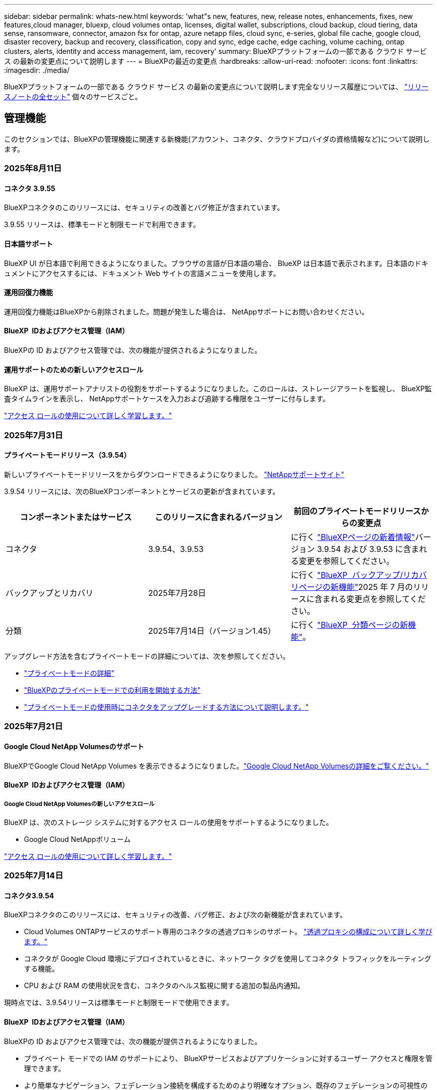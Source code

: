 ---
sidebar: sidebar 
permalink: whats-new.html 
keywords: 'what"s new, features, new, release notes, enhancements, fixes, new features,cloud manager, bluexp, cloud volumes ontap, licenses, digital wallet, subscriptions, cloud backup, cloud tiering, data sense, ransomware, connector, amazon fsx for ontap, azure netapp files, cloud sync, e-series, global file cache, google cloud, disaster recovery, backup and recovery, classification, copy and sync, edge cache, edge caching, volume caching, ontap clusters, alerts, identity and access management, iam, recovery' 
summary: BlueXPプラットフォームの一部である クラウド サービス の最新の変更点について説明します 
---
= BlueXPの最近の変更点
:hardbreaks:
:allow-uri-read: 
:nofooter: 
:icons: font
:linkattrs: 
:imagesdir: ./media/


[role="lead"]
BlueXPプラットフォームの一部である クラウド サービス の最新の変更点について説明します完全なリリース履歴については、 link:release-notes-index.html["リリースノートの全セット"] 個々のサービスごと。



== 管理機能

このセクションでは、BlueXPの管理機能に関連する新機能(アカウント、コネクタ、クラウドプロバイダの資格情報など)について説明します。



=== 2025年8月11日



==== コネクタ 3.9.55

BlueXPコネクタのこのリリースには、セキュリティの改善とバグ修正が含まれています。

3.9.55 リリースは、標準モードと制限モードで利用できます。



==== 日本語サポート

BlueXP UI が日本語で利用できるようになりました。ブラウザの言語が日本語の場合、 BlueXP は日本語で表示されます。日本語のドキュメントにアクセスするには、ドキュメント Web サイトの言語メニューを使用します。



==== 運用回復力機能

運用回復力機能はBlueXPから削除されました。問題が発生した場合は、 NetAppサポートにお問い合わせください。



==== BlueXP  IDおよびアクセス管理（IAM）

BlueXPの ID およびアクセス管理では、次の機能が提供されるようになりました。



==== 運用サポートのための新しいアクセスロール

BlueXP は、運用サポートアナリストの役割をサポートするようになりました。このロールは、ストレージアラートを監視し、 BlueXP監査タイムラインを表示し、 NetAppサポートケースを入力および追跡する権限をユーザーに付与します。

link:https://docs.netapp.com/us-en/bluexp-setup-admin/reference-iam-predefined-roles.html["アクセス ロールの使用について詳しく学習します。"]



=== 2025年7月31日



==== プライベートモードリリース（3.9.54）

新しいプライベートモードリリースをからダウンロードできるようになりました。 https://mysupport.netapp.com/site/downloads["NetAppサポートサイト"^]

3.9.54 リリースには、次のBlueXPコンポーネントとサービスの更新が含まれています。

[cols="3*"]
|===
| コンポーネントまたはサービス | このリリースに含まれるバージョン | 前回のプライベートモードリリースからの変更点 


| コネクタ | 3.9.54、3.9.53 | に行く https://docs.netapp.com/us-en/bluexp-setup-admin/whats-new.html#connector-3-9-50["BlueXPページの新着情報"^]バージョン 3.9.54 および 3.9.53 に含まれる変更を参照してください。 


| バックアップとリカバリ | 2025年7月28日 | に行く https://docs.netapp.com/us-en/bluexp-backup-recovery/whats-new.html["BlueXP  バックアップ/リカバリページの新機能"^]2025 年 7 月のリリースに含まれる変更点を参照してください。 


| 分類 | 2025年7月14日（バージョン1.45） | に行く https://docs.netapp.com/us-en/bluexp-classification/whats-new.html["BlueXP  分類ページの新機能"^]。 
|===
アップグレード方法を含むプライベートモードの詳細については、次を参照してください。

* https://docs.netapp.com/us-en/bluexp-setup-admin/concept-modes.html["プライベートモードの詳細"]
* https://docs.netapp.com/us-en/bluexp-setup-admin/task-quick-start-private-mode.html["BlueXPのプライベートモードでの利用を開始する方法"]
* https://docs.netapp.com/us-en/bluexp-setup-admin/task-upgrade-connector.html["プライベートモードの使用時にコネクタをアップグレードする方法について説明します。"]




=== 2025年7月21日



==== Google Cloud NetApp Volumesのサポート

BlueXPでGoogle Cloud NetApp Volumes を表示できるようになりました。link:https://docs.netapp.com/us-en//bluexp-google-cloud-netapp-volumes/index.html["Google Cloud NetApp Volumesの詳細をご覧ください。"]



==== BlueXP  IDおよびアクセス管理（IAM）



===== Google Cloud NetApp Volumesの新しいアクセスロール

BlueXP は、次のストレージ システムに対するアクセス ロールの使用をサポートするようになりました。

* Google Cloud NetAppボリューム


link:https://docs.netapp.com/us-en/bluexp-setup-admin/reference-iam-predefined-roles.html["アクセス ロールの使用について詳しく学習します。"]



=== 2025年7月14日



==== コネクタ3.9.54

BlueXPコネクタのこのリリースには、セキュリティの改善、バグ修正、および次の新機能が含まれています。

* Cloud Volumes ONTAPサービスのサポート専用のコネクタの透過プロキシのサポート。 link:https://docs.netapp.com/us-en/bluexp-setup-admin/task-configuring-proxy.html["透過プロキシの構成について詳しく学びます。"]
* コネクタが Google Cloud 環境にデプロイされているときに、ネットワーク タグを使用してコネクタ トラフィックをルーティングする機能。
* CPU および RAM の使用状況を含む、コネクタのヘルス監視に関する追加の製品内通知。


現時点では、3.9.54リリースは標準モードと制限モードで使用できます。



==== BlueXP  IDおよびアクセス管理（IAM）

BlueXPの ID およびアクセス管理では、次の機能が提供されるようになりました。

* プライベート モードでの IAM のサポートにより、 BlueXPサービスおよびアプリケーションに対するユーザー アクセスと権限を管理できます。
* より簡単なナビゲーション、フェデレーション接続を構成するためのより明確なオプション、既存のフェデレーションの可視性の向上など、ID フェデレーションの管理が合理化されます。
* BlueXP backup and recovery、 BlueXP disaster recovery、およびフェデレーション管理のアクセス ロール。




===== プライベートモードでのIAMのサポート

BlueXPはプライベートモードでIAMをサポートするようになりました。これにより、 BlueXPのサービスとアプリケーションに対するユーザーアクセスと権限を管理できるようになります。この機能強化により、プライベートモードのお客様はロールベースアクセス制御（RBAC）を活用して、セキュリティとコンプライアンスを強化できます。

link:https://docs.netapp.com/us-en/bluexp-setup-admin/whats-new.html#iam["BlueXPの IAM について詳しく学びます。"]



===== アイデンティティ連携の効率的な管理

BlueXPは、ID連携を管理するためのより直感的なインターフェースを提供します。これにより、ナビゲーションが簡素化され、連携接続の設定オプションが明確になり、既存の連携の可視性が向上します。

ID連携によるシングルサインオン（SSO）を有効にすると、ユーザーは企業の認証情報でBlueXPにログインできるようになります。これにより、セキュリティが向上し、パスワードの使用が削減され、オンボーディングが簡素化されます。

新しい管理機能にアクセスするには、既存のフェデレーション接続を新しいインターフェースにインポートするよう求められます。これにより、フェデレーション接続を再作成することなく、最新の機能強化を活用できます。 link:https://docs.netapp.com/us-en/bluexp-setup-admin/task-federation-import.html["既存のフェデレーション接続をBlueXPにインポートする方法の詳細をご覧ください。"]

改善されたフェデレーション管理により、次のことが可能になります。

* フェデレーション接続に複数の検証済みドメインを追加すると、同じ ID プロバイダー (IdP) で複数のドメインを使用できるようになります。
* 必要に応じてフェデレーション接続を無効化または削除し、ユーザー アクセスとセキュリティを制御できます。
* IAM ロールを使用してフェデレーション管理へのアクセスを制御します。


link:https://docs.netapp.com/us-en/bluexp-setup-admin/concept-federation.html["BlueXPの ID フェデレーションの詳細をご覧ください。"]



===== BlueXP backup and recovery、 BlueXP disaster recovery、フェデレーション管理の新しいアクセス ロール

BlueXPでは、次の機能とデータ サービスに対する IAM ロールの使用がサポートされるようになりました。

* BlueXPのバックアップとリカバリ
* BlueXPディザスタリカバリ
* フェデレーション


link:https://docs.netapp.com/us-en/bluexp-setup-admin/reference-iam-predefined-roles.html["アクセス ロールの使用について詳しく学習します。"]



== アラート



=== 2024年10月7日



==== BlueXP  アラートリストページ

容量が少ないかパフォーマンスが低いONTAPクラスタをすばやく特定し、可用性の範囲を測定して、セキュリティリスクを特定できます。容量、パフォーマンス、保護、可用性、セキュリティ、構成に関連するアラートを表示できます。



==== アラートの詳細

アラートの詳細にドリルダウンして、推奨事項を確認できます。



==== ONTAP System Managerにリンクされたクラスタの詳細の表示

BlueXP  アラートを使用すると、ONTAPストレージ環境に関連付けられているアラートを表示し、ONTAP System Managerにリンクされている詳細にドリルダウンできます。

https://docs.netapp.com/us-en/bluexp-alerts/concept-alerts.html["BlueXP  アラートの詳細"]です。



== ONTAP 対応の Amazon FSX



=== 2025年8月3日



==== レプリケーション関係タブの機能強化

レプリケーション関係テーブルにいくつかの新しい列が追加され、*レプリケーション関係*タブでレプリケーション関係に関する詳細情報が表示されるようになりました。テーブルには次の列が含まれるようになりました。

* SnapMirrorポリシー
* ソースファイルシステム
* ターゲットファイルシステム
* 関係の状態
* 最終転送時間




=== 2025年7月14日



==== 2つのFSx for ONTAPファイルシステム間でのデータ複製のサポート

BlueXPコンソールのキャンバスから、2 つの FSx for ONTAPファイル システム間でのデータ レプリケーションが利用できるようになりました。

link:https://docs.netapp.com/us-en/bluexp-fsx-ontap/use/task-manage-working-environment.html#replicate-data["データのレプリケート"]



=== 2025年6月29日



==== 資格情報の更新

FSx for ONTAP ファイルシステムの認証情報と権限を設定すると、BlueXP の認証情報ページにリダイレクトされます。このページから、FSx for ONTAP の認証情報の名前を変更したり、削除したりできます。

link:https://docs.netapp.com/us-en/bluexp-fsx-ontap/requirements/task-setting-up-permissions-fsx.html["FSx for ONTAP ファイルシステムの権限を設定する"]



== Amazon S3ストレージ



=== 2023年3月5日



==== BlueXPから新しいバケットを追加できるようになりました

BlueXP CanvasでAmazon S3バケットを表示できるようになりました。BlueXP  から直接、新しいバケットを追加したり、既存のバケットのプロパティを変更したりできるようになりました。 https://docs.netapp.com/us-en/bluexp-s3-storage/task-add-s3-bucket.html["新しいAmazon S3バケットを追加する方法をご覧ください"]です。



== Azure BLOBストレージ



=== 2023年6月5日



==== BlueXPから新しいストレージアカウントを追加できるようになりました

BlueXP CanvasでAzure Blob Storageを表示できるようになりました。新しいストレージアカウントを追加したり、既存のストレージアカウントのプロパティをBlueXP  から直接変更したりできるようになりました。 https://docs.netapp.com/us-en/bluexp-blob-storage/task-add-blob-storage.html["新しいAzure BLOBストレージアカウントを追加する方法をご覧ください"]です。



== Azure NetApp Files の特長



=== 2025年1月13日



==== BlueXP  でのネットワーク機能のサポート

BlueXP  からAzure NetApp Filesでボリュームを設定する際に、ネットワーク機能を指定できるようになりました。これは、ネイティブのAzure NetApp Filesで利用可能な機能と連動しています。



=== 2024年6月12日



==== 新しい権限が必要です

BlueXPからAzure NetApp Filesボリュームを管理するには、次の権限が必要です。

Microsoft.Network/virtualNetworks/subnets/read

この権限は、仮想ネットワークサブネットを読み取るために必要です。

現在BlueXPからAzure NetApp Filesを管理している場合は、以前に作成したMicrosoft Entraアプリケーションに関連付けられているカスタムロールにこの権限を追加する必要があります。

https://docs.netapp.com/us-en/bluexp-azure-netapp-files/task-set-up-azure-ad.html["Microsoft Entraアプリケーションをセットアップし、カスタムロール権限を表示する方法について説明します。"]です。



=== 2024年4月22日



==== ボリュームテンプレートのサポートの廃止

テンプレートからボリュームを作成することはできなくなりました。この操作はBlueXP修正サービスに関連付けられていましたが、このサービスは廃止されました。



== バックアップとリカバリ



=== 2025年8月12日

このBlueXP  バックアップ/リカバリリリースには、次の更新が含まれています。



==== Microsoft SQL Server ワークロードが一般提供 (GA) でサポートされるようになりました

Microsoft SQL Server ワークロード サポートがBlueXP backup and recoveryで一般提供 (GA) されました。ONTAP、 Cloud Volumes ONTAP、 Amazon FSx for NetApp ONTAPストレージ上で MSSQL 環境を使用している組織は、この新しいバックアップおよびリカバリ サービスを利用してデータを保護できるようになりました。

このリリースには、以前のプレビュー バージョンからの Microsoft SQL Server ワークロード サポートに対する次の機能強化が含まれています。

* * SnapMirrorアクティブ シンク*: このバージョンでは、 SnapMirrorアクティブ シンク ( SnapMirror Business Continuity [SM-BC] とも呼ばれる) がサポートされるようになりました。これにより、サイト全体に障害が発生した場合でもビジネス サービスの運用が継続され、セカンダリ コピーを使用してアプリケーションが透過的にフェイルオーバーできるようになります。BlueXP backup and recoveryでは、 SnapMirrorアクティブ同期および Metrocluster 構成での Microsoft SQL Server データベースの保護がサポートされるようになりました。情報は、保護の詳細ページの *ストレージと関係のステータス* セクションに表示されます。関係情報は、ポリシー ページの更新された *セカンダリ設定* セクションに表示されます。
+
参照 https://docs.netapp.com/us-en/bluexp-backup-recovery/br-use-policies-create.html["ポリシーを使用してワークロードを保護する"]。

+
image:../media/screen-br-sql-protection-details.png["Microsoft SQL Server ワークロードの保護の詳細ページ"]

* *マルチバケットのサポート*: 異なるクラウド プロバイダーにまたがる作業環境ごとに最大 6 つのバケットを使用して、作業環境内のボリュームを保護できるようになりました。
* *SQL Server ワークロードのライセンスと無料試用版の更新*: 既存のBlueXPバックアップおよびリカバリ ライセンス モデルを使用して、SQL Server ワークロードを保護できるようになりました。SQL Server ワークロードには個別のライセンス要件はありません。
+
詳細については、 https://docs.netapp.com/us-en/bluexp-backup-recovery/br-start-licensing.html["BlueXP backup and recoveryのライセンスを設定する"] 。

* *カスタム スナップショット名*: Microsoft SQL Server ワークロードのバックアップを管理するポリシーで、独自のスナップショット名を使用できるようになりました。ポリシー ページの *詳細設定* セクションにこの情報を入力します。
+
image:../media/screen-br-sql-policy-create-advanced-snapmirror.png["BlueXP backup and recoveryポリシーのSnapMirrorおよびスナップショット形式の設定のスクリーンショット"]

+
参照 https://docs.netapp.com/us-en/bluexp-backup-recovery/br-use-policies-create.html["ポリシーを使用してワークロードを保護する"]。

* *セカンダリ ボリュームのプレフィックスとサフィックス*: ポリシー ページの *詳細設定* セクションで、カスタムのプレフィックスとサフィックスを入力できます。
* *アイデンティティとアクセス管理 (IAM)*: ユーザーの機能へのアクセスを制御できるようになりました。
+
参照 https://docs.netapp.com/us-en/bluexp-backup-recovery/br-start-login.html["BlueXP backup and recoveryにログイン"]そして https://docs.netapp.com/us-en/bluexp-backup-recovery/reference-roles.html["BlueXP backup and recovery機能へのアクセス"]。

* *オブジェクト ストレージから代替ホストへの復元*: プライマリ ストレージがダウンしている場合でも、オブジェクト ストレージから代替ホストに復元できるようになりました。
* *ログ バックアップ データ*: データベース保護の詳細ページにログ バックアップが表示されるようになりました。バックアップが完全バックアップかログ バックアップかを示す「バックアップ タイプ」列が表示されます。
* *強化されたダッシュボード*: ダッシュボードにストレージとクローンの節約が表示されるようになりました。
+
image:../media/screen-br-dashboard3.png["BlueXP backup and recoveryダッシュボード"]





==== ONTAPボリュームワークロードの強化

* * ONTAPボリュームの複数フォルダの復元*: これまでは、参照と復元機能から一度に 1 つのフォルダまたは複数のファイルを復元できました。BlueXP backup and recoveryでは、参照と復元機能を使用して一度に複数のフォルダーを選択できるようになりました。
* *削除されたボリュームのバックアップの表示と管理*: BlueXP backup and recoveryダッシュボードに、 ONTAPから削除されたボリュームを表示および管理するオプションが追加されました。これにより、 ONTAPに存在しなくなったボリュームのバックアップを表示および削除できるようになります。
* *バックアップの強制削除*: 極端なケースでは、 BlueXP backup and recoveryがバックアップにアクセスできないようにする必要がある場合もあります。これは、たとえば、サービスがバックアップ バケットにアクセスできなくなった場合や、バックアップが DataLock で保護されているが不要になった場合に発生する可能性があります。以前は、これらを自分で削除することはできず、 NetAppサポートに連絡する必要がありました。このリリースでは、バックアップを強制的に削除するオプションを使用できます (ボリュームおよび作業環境レベル)。



CAUTION: このオプションは慎重に使用し、極端なクリーンアップが必要な場合にのみ使用してください。BlueXP backup and recoveryは、オブジェクト ストレージでこれらのバックアップが削除されていない場合でも、これらのバックアップにアクセスできなくなります。クラウド プロバイダーにアクセスして、バックアップを手動で削除する必要があります。

参照 https://docs.netapp.com/us-en/bluexp-backup-recovery/prev-ontap-protect-overview.html["ONTAPワークロードを保護する"]。



=== 2025年7月28日

このBlueXP  バックアップ/リカバリリリースには、次の更新が含まれています。



==== Kubernetes ワークロードのサポート (プレビュー)

BlueXP backup and recoveryのこのリリースでは、Kubernetes ワークロードの検出と管理のサポートが導入されています。

* kubeconfig ファイルを共有せずに、 NetApp ONTAPを搭載した Red Hat OpenShift とオープンソースの Kubernetes クラスターを発見します。
* 統合されたコントロール プレーンを使用して、複数の Kubernetes クラスターにわたるアプリケーションを検出、管理、保護します。
* Kubernetes アプリケーションのバックアップとリカバリのためのデータ移動操作をNetApp ONTAPにオフロードします。
* ローカルおよびオブジェクト ストレージ ベースのアプリケーション バックアップを調整します。
* アプリケーション全体と個々のリソースを任意の Kubernetes クラスターにバックアップおよび復元します。
* Kubernetes 上で実行されているコンテナと仮想マシンを操作します。
* 実行フックとテンプレートを使用して、アプリケーション整合性のあるバックアップを作成します。


Kubernetesワークロードの保護の詳細については、以下を参照してください。  https://docs.netapp.com/us-en/bluexp-backup-recovery/br-use-kubernetes-protect-overview.html["Kubernetes ワークロードの保護の概要"] 。



=== 2025年7月14日

このBlueXP  バックアップ/リカバリリリースには、次の更新が含まれています。



==== 強化されたONTAPボリュームダッシュボード

2025 年 4 月には、はるかに高速で効率的な、強化されたONTAPボリューム ダッシュボードのプレビューをリリースしました。

このダッシュボードは、多数のワークロードを抱えるエンタープライズのお客様を支援するために設計されました。20,000ボリュームのお客様でも、新しいダッシュボードは10秒未満で読み込まれます。

プレビューが成功し、プレビュー版のお客様から素晴らしいフィードバックをいただいたことを受け、この度、すべてのお客様のデフォルトエクスペリエンスとして提供することになりました。驚異的な速さを誇るダッシュボードをご体験ください。

詳細については、を参照してください link:br-use-dashboard.html["ダッシュボードで保護の状態を確認する"]。



==== パブリック テクノロジー プレビューとしての Microsoft SQL Server ワークロード サポート

BlueXP backup and recoveryのこのリリースでは、 BlueXP backup and recoveryサービスでお馴染みの3-2-1保護戦略を用いてMicrosoft SQL Serverワークロードを管理できる、更新されたユーザーインターフェースが提供されます。この新バージョンでは、これらのワークロードをプライマリストレージにバックアップし、セカンダリストレージに複製し、クラウドオブジェクトストレージにバックアップすることが可能です。

プレビューにサインアップするには、こちらに記入してください https://forms.office.com/pages/responsepage.aspx?id=oBEJS5uSFUeUS8A3RRZbOojtBW63mDRDv3ZK50MaTlJUNjdENllaVTRTVFJGSDQ2MFJIREcxN0EwQi4u&route=shorturl["プレビュー登録フォーム"^] 。


NOTE: Microsoft SQL Server ワークロードの保護に関するこのドキュメントは、テクノロジープレビューとして提供されています。このプレビュー提供において、 NetApp は一般提供開始前に提供内容、内容、およびスケジュールを変更する権利を留保します。

このバージョンのBlueXP backup and recoveryには、次の更新が含まれています。

* *3-2-1 バックアップ機能*: このバージョンではSnapCenter機能が統合されており、 BlueXP backup and recoveryユーザー インターフェイスから 3-2-1 データ保護戦略を使用してSnapCenterリソースを管理および保護できます。
* * SnapCenterからのインポート*: SnapCenter のバックアップ データとポリシーをBlueXP backup and recoveryにインポートできます。
* *再設計されたユーザー インターフェイス* により、バックアップおよびリカバリ タスクをより直感的に管理できるようになります。
* *バックアップ ターゲット*: Amazon Web Services (AWS)、Microsoft Azure Blob Storage、 StorageGRID、 ONTAP S3 環境にバケットを追加して、Microsoft SQL Server ワークロードのバックアップ ターゲットとして使用できます。
* *ワークロードのサポート*: このバージョンでは、Microsoft SQL Server データベースと可用性グループのバックアップ、復元、検証、クローン作成が可能です。(他のワークロードのサポートは、今後のリリースで追加される予定です。)
* *柔軟な復元オプション*: このバージョンでは、破損や偶発的なデータ損失が発生した場合に、データベースを元の場所と別の場所の両方に復元できます。
* *即時の実稼働コピー*: 開発、テスト、分析用のスペース効率の高い実稼働コピーを、数時間または数日ではなく数分で生成します。
* このバージョンには、詳細なレポートを作成する機能が含まれています。


Microsoft SQL Server ワークロードの保護の詳細については、以下を参照してください。 link:br-use-mssql-protect-overview.html["Microsoft SQL Server ワークロードの保護の概要"] 。



=== 2025 年 6 月 9 日

このBlueXP  バックアップ/リカバリリリースには、次の更新が含まれています。



==== インデックスカタログのサポートの更新

2025年2月、データ復元の「検索と復元」メソッドで使用するインデックス作成機能のアップデート（インデックスカタログv2）を導入しました。前回のリリースでは、オンプレミス環境におけるデータインデックス作成のパフォーマンスが大幅に向上しました。今回のリリースでは、Amazon Web Services、Microsoft Azure、Google Cloud Platform（GCP）環境でインデックスカタログがご利用いただけるようになりました。

新規のお客様の場合、すべての新規環境では Indexed Catalog v2 がデフォルトで有効になっています。既存のお客様の場合は、環境のインデックスを再作成することで Indexed Catalog v2 を活用できます。

.インデックス作成を有効にするにはどうすればよいですか。
データのリストアにSearch & Restore方式を使用する前に、ボリュームまたはファイルのリストア元となる各ソース作業環境で[Indexing]を有効にする必要があります。検索と復元を実行するときは、「*インデックスを有効にする*」オプションを選択します。

インデックスカタログはすべてのボリュームとバックアップ ファイルを追跡できるため、検索が迅速かつ効率的になります。

詳細については、を参照してください https://docs.netapp.com/us-en/bluexp-backup-recovery/prev-ontap-restore.html["検索と復元のインデックスを有効にする"]。



==== Azure プライベート リンク エンドポイントとサービス エンドポイント

通常、 BlueXP backup and recoveryでは、保護タスクを処理するためにクラウド プロバイダーとのプライベート エンドポイントを確立します。今回のリリースでは、BlueXP バックアップ＆リカバリによるプライベートエンドポイントの自動作成を有効または無効にできるオプション設定が導入されました。これは、プライベートエンドポイントの作成プロセスをより細かく制御したい場合に役立ちます。

保護を有効にするとき、または復元プロセスを開始するときに、このオプションを有効または無効にすることができます。

この設定を無効にすると、BlueXP のバックアップとリカバリが正常に機能するために、プライベートエンドポイントを手動で作成する必要があります。適切な接続がないと、バックアップとリカバリのタスクを正常に実行できない可能性があります。



==== ONTAP S3 での SnapMirror からクラウドへの再同期のサポート

前回のリリースでは、SnapMirror to Cloud Resync（SM-C Resync）のサポートが導入されました。この機能は、NetApp環境におけるボリューム移行時のデータ保護を効率化します。今回のリリースでは、ONTAP S3に加え、WasabiやMinIOなどの他のS3互換プロバイダーでもSM-C Resyncのサポートが追加されました。



==== StorageGRID 用の独自のバケットを用意する

作業環境のオブジェクトストレージにバックアップファイルを作成すると、BlueXP バックアップ＆リカバリはデフォルトで、ユーザーが設定したオブジェクトストレージアカウント内にバックアップファイル用のコンテナ（バケットまたはストレージアカウント）を作成します。以前は、この設定をオーバーライドして、Amazon S3、Azure Blob Storage、Google Cloud Storage 用の独自のコンテナを指定できました。今回のリリースでは、独自の StorageGRID オブジェクトストレージコンテナを使用できるようになりました。

を参照してください https://docs.netapp.com/us-en/bluexp-backup-recovery/prev-ontap-protect-journey.html["独自のオブジェクトストレージコンテナを作成する"]



== 分類



=== 2025年8月11日



==== バージョン1.46

このBlueXP classificationリリースには、バグ修正と次の更新が含まれています。

.BlueXPタイムラインのスキャンイベントの洞察の強化
BlueXPタイムラインは、 BlueXP classificationのスキャン イベントに関する強化された分析をサポートするようになりました。タイムラインには、作業環境のスキャンがいつ開始されたか、作業環境のステータス、および問題が表示されるようになりました。共有と作業環境のステータスは、マッピング スキャンでのみ使用できます。

BlueXPのタイムラインの詳細については、以下を参照してください。link:https://docs.netapp.com/us-en/bluexp-setup-admin/task-monitor-cm-operations.html["BlueXP の操作を監視する"^] 。

.RHEL 9.6 のサポート
このリリースでは、ダーク サイトの展開を含むBlueXP classificationの手動オンプレミス インストール用に Red Hat Enterprise Linux v9.6 のサポートが追加されました。

次のオペレーティングシステムでは、Podmanコンテナエンジンを使用する必要があり、BlueXP  分類バージョン1.30以降が必要です。Red Hat Enterprise Linuxバージョン8.8、8.10、9.0、9.1、9.2、9.3、9.4、9.5。



=== 2025年7月14日



==== バージョン1.45

このBlueXP classificationリリースには、リソース使用率を最適化するコード変更が含まれており、次のようになります。

.スキャン対象ファイル共有を追加するワークフローの改善
ファイル共有グループにファイル共有を追加するワークフローが簡素化されました。また、認証タイプ（Kerberos または NTLM）に基づいて CIFS プロトコルのサポートが区別されるようになりました。

詳細については、を参照してください link:https://docs.netapp.com/us-en/bluexp-classification/task-scanning-file-shares.html["ファイル共有のスキャン"]。

.拡張ファイル所有者情報
「調査」タブでキャプチャされたファイルの所有者に関する詳細情報を表示できるようになりました。[調査] タブでファイルのメタデータを表示するときは、ファイルの所有者を見つけて [**詳細を表示**] を選択し、ユーザー名、メール アドレス、SAM アカウント名を表示します。また、このユーザーが所有する他のアイテムも表示できます。この機能は、Active Directoryが稼働している環境でのみご利用いただけます。

詳細については、を参照してください link:https://docs.netapp.com/us-en/bluexp-classification/task-investigate-data.html["組織に保存されているデータを調査します"]。



=== 2025年6月10日



==== バージョン1.44

このBlueXP  分類リリースの内容は次のとおりです。

.ガバナンスダッシュボードの更新時間の改善
ガバナンスダッシュボードの各コンポーネントの更新時間が改善されました。以下の表は、各コンポーネントの更新頻度を示しています。

[cols="1,1"]
|===
| コンポーネント | 更新時間 


| データの経過時間 | 24時間 


| カテゴリ | 24時間 


| データの概要 | 5分 


| 重複ファイル | 2時間 


| ファイルの種類 | 24時間 


| 非ビジネスデータ | 2時間 


| [ アクセス許可 ] を開きます | 24時間 


| 保存済みの検索 | 2時間 


| 機密データと幅広い権限 | 24時間 


| データのサイズ | 24時間 


| 古いデータ | 2時間 


| 機密レベル別トップデータリポジトリ | 2時間 
|===
重複ファイル、非ビジネスデータ、保存済み検索、古いデータ、機密レベル別上位データリポジトリの各コンポーネントは、最終更新時刻の確認と手動更新が可能です。ガバナンスダッシュボードの詳細については、以下をご覧ください。 link:https://docs.netapp.com/us-en/bluexp-classification/task-controlling-governance-data.html["組織に保存されているデータに関するガバナンスの詳細を表示する"] 。

.パフォーマンスとセキュリティの改善
BlueXP 分類のパフォーマンス、メモリ消費、セキュリティを改善するための機能強化が行われました。

.バグ修正
Redis がアップグレードされ、BlueXP 分類の信頼性が向上しました。BlueXP分類では、スキャン中のファイル数レポートの精度を向上させるために Elasticsearch が使用されるようになりました。



=== 2025年5月12日



==== バージョン1.43

このBlueXP  分類リリースの内容は次のとおりです。

.分類スキャンの優先順位付け
BlueXP  分類では、マッピングのみのスキャンに加えて、マップスキャンとスキャンの分類を優先する機能がサポートされており、最初に完了するスキャンを選択できます。MapおよびClassifyスキャンの優先順位付けは、スキャンの開始中および開始前にサポートされます。進行中のスキャンに優先順位を付けることを選択した場合は、マッピングスキャンと分類スキャンの両方に優先順位が付けられます。

詳細については、を参照してください link:https://docs.netapp.com/us-en/bluexp-classification/task-managing-repo-scanning.html#prioritize-scans["スキャンの優先順位付け"]。

.カナダの個人識別情報（PII）データカテゴリのサポート
BlueXP  分類スキャンは、カナダのPIIデータカテゴリを識別します。これらのカテゴリには、カナダのすべての州と地域の銀行情報、パスポート番号、社会保険番号、運転免許証番号、健康カード番号が含まれます。

詳細については、を参照してください link:https://docs.netapp.com/us-en/bluexp-classification/reference-private-data-categories.html#types-of-personal-data["個人データのカテゴリ"]。

.カスタム分類（プレビュー）
BlueXP  分類では、MapおよびClassifyスキャンのカスタム分類がサポートされます。カスタム分類を使用すると、正規表現を使用して組織固有のデータをキャプチャするようにBlueXP  スキャンを調整できます。この機能は現在プレビュー中です。

詳細については、を参照してください link:https://docs.netapp.com/us-en/bluexp-classification/task-custom-classification.html["カスタム分類の追加"]。

.[保存済み検索]タブ
**Policies**タブの名前が変更されましたlink:https://docs.netapp.com/us-en/bluexp-classification/task-using-policies.html["**保存された検索**"]。機能に変更はありません。

.スキャンイベントをBlueXP  タイムラインに送信
BlueXP  分類では、への分類イベント（スキャンの開始時と終了時）の送信がサポートされますlink:https://docs.netapp.com/us-en/bluexp-setup-admin/task-monitor-cm-operations.html#audit-user-activity-from-the-bluexp-timeline["BlueXP  のタイムライン"^]。

.セキュリティの更新
* Kerasパッケージが更新され、脆弱性（BDSA-2025-0107およびBDSA-2025-1984）が緩和されました。
* Dockerコンテナの設定が更新されました。コンテナは、未加工のネットワークパケットを作成するためのホストのネットワークインターフェイスにアクセスできなくなります。不要なアクセスを減らすことで、潜在的なセキュリティリスクを軽減します。


.パフォーマンスの強化
RAMの使用量を削減し、BlueXP  分類の全体的なパフォーマンスを向上させるために、コードの拡張が実装されています。

.バグ修正
StorageGRIDスキャンが失敗する原因となったバグ、調査ページのフィルタオプションがロードされない問題、および大量評価のためにダウンロードされないデータ検出評価が修正されました。



=== 2025年4月14日



==== バージョン1.42

このBlueXP  分類リリースの内容は次のとおりです。

.作業環境の一括スキャン
BlueXP  の分類では、作業環境の一括操作がサポートされます。マッピングスキャンの有効化、スキャンのマッピングと分類の有効化、スキャンの無効化、または作業環境内のボリューム間でのカスタム構成の作成を選択できます。個 々 のボリュームを選択した場合は、一括選択よりも優先されます。一括操作を実行するには'**Configuration**ページに移動して選択します

.調査レポートをローカルにダウンロード
BlueXP  分類では、データ調査レポートをローカルにダウンロードしてブラウザで表示する機能がサポートされています。ローカルオプションを選択した場合、データ調査はCSV形式でのみ使用でき、最初の10,000行のデータのみが表示されます。

詳細については、を参照してください link:https://docs.netapp.com/us-en/bluexp-classification/task-investigate-data.html#create-the-data-investigation-report["BlueXP  分類を使用して、組織に保存されているデータを調査する"]。



=== 2025年3月10日



==== バージョン1.41

このBlueXP  分類リリースには、全般的な改善とバグ修正が含まれています。次の内容も含まれます。

.スキャンステータス
BlueXP  分類は、ボリューム上の_initial_mappingスキャンと分類スキャンのリアルタイムの進行状況を追跡します。個別のプログレッシブバーはマッピングスキャンと分類スキャンを追跡し、スキャンされたファイルの割合を示します。進行状況バーにカーソルを合わせると、スキャンされたファイル数と合計ファイル数を表示することもできます。スキャンのステータスを追跡することで、スキャンの進捗状況をより詳細に把握できるため、スキャンの計画やリソースの割り当てをより適切に把握できます。

スキャンのステータスを表示するには、BlueXP  分類で** Configuration **に移動し、** Working Environment構成**を選択します。進行状況はボリュームごとに1行に表示されます。



=== 2025年2月19日



==== バージョン1.40

このBlueXP  分類リリースには、次の更新が含まれています。

.RHEL 9.5のサポート
このリリースでは、以前のサポートバージョンに加えて、Red Hat Enterprise Linux v9.5もサポートされます。これは、ダークサイトの導入を含む、BlueXP  分類の手動オンプレミスインストールに適用されます。

次のオペレーティングシステムでは、Podmanコンテナエンジンを使用する必要があり、BlueXP  分類バージョン1.30以降が必要です。Red Hat Enterprise Linuxバージョン8.8、8.10、9.0、9.1、9.2、9.3、9.4、9.5。

.マッピングのみのスキャンの優先順位付け
マッピングのみのスキャンを実行する場合は、最も重要なスキャンに優先順位を付けることができます。この機能は、多数の作業環境があり、優先度の高いスキャンを先に完了させたい場合に役立ちます。

デフォルトでは、スキャンは開始順序に基づいてキューに入れられます。スキャンに優先順位を付ける機能を使用すると、スキャンをキューの先頭に移動できます。複数のスキャンに優先順位を付けることができます。優先順位は、先入れ先出し順で指定されます。つまり、最初に優先順位を付けたスキャンがキューの先頭に移動し、2番目に優先順位を付けたスキャンがキューの2番目に移動します。

優先度は1回だけ付与されます。マッピングデータの自動再スキャンは、デフォルトの順序で実行されます。

優先順位付けはに限定されlink:https://docs.netapp.com/us-en/bluexp-classification/concept-cloud-compliance.html["マッピングのみのスキャン"^]、マップスキャンおよび分類スキャンでは使用できません。

詳細については、を参照してください link:https://docs.netapp.com/us-en/bluexp-classification/task-managing-repo-scanning.html#prioritize-scans["スキャンの優先順位付け"^]。

.すべてのスキャンを再試行
BlueXP  分類では、失敗したすべてのスキャンをバッチ再試行する機能がサポートされています。

**すべて再試行**機能を使用して、バッチ操作でスキャンを再試行できます。ネットワークの停止などの一時的な問題が原因で分類スキャンが失敗した場合は、個 々 に再試行するのではなく、ボタン1つですべてのスキャンを同時に再試行できます。スキャンは必要に応じて何度でも再試行できます。

すべてのスキャンを再試行するには：

. BlueXP  分類メニューから*設定*を選択します。
. 失敗したスキャンをすべて再試行するには、*[すべてのスキャンを再試行]*を選択します。


.カテゴリ化モデルの精度の向上
の機械学習モデルの精度はlink:https://docs.netapp.com/us-en/bluexp-classification/reference-private-data-categories.html#types-of-sensitive-personal-datapredefined-categories["事前定義されたカテゴリ"]11%向上しました。



=== 2025年1月22日



==== バージョン1.39

このBlueXP  分類リリースでは、データ調査レポートのエクスポートプロセスが更新されます。このエクスポートの更新は、データに対して追加の分析を実行したり、データに追加の視覚化を作成したり、データ調査の結果を他のユーザーと共有したりするのに役立ちます。

以前は、データ調査レポートのエクスポートは10,000行に制限されていました。このリリースでは、すべてのデータをエクスポートできるように制限が解除されました。この変更により、Data Investigationレポートからより多くのデータをエクスポートできるようになり、データ分析の柔軟性が向上します。

作業環境、ボリューム、デスティネーションフォルダ、JSON形式またはCSV形式を選択できます。エクスポートされたファイル名には、データがいつエクスポートされたかを識別するのに役立つタイムスタンプが含まれています。

サポートされる作業環境は次のとおりです。

* Cloud Volumes ONTAP
* FSX for ONTAP の略
* ONTAP
* 共有グループ


Data Investigationレポートからのデータのエクスポートには、次の制限事項があります。

* ダウンロードするレコードの最大数は5億個です（ファイル、ディレクトリ、およびテーブル）。
* 100万レコードの輸出には約35分かかると予想されている。


データ調査とレポートの詳細については、を参照してください https://docs.netapp.com/us-en/bluexp-classification/task-investigate-data.html["組織に保存されているデータの調査"]。



=== 2024年12月16日



==== バージョン1.38

このBlueXP  分類リリースには、全般的な改善とバグ修正が含まれています。



== Cloud Volumes ONTAP



=== 2025年8月11日



==== 最適化ライセンスの提供終了

2025 年 8 月 11 日以降、 Cloud Volumes ONTAP Optimized ライセンスは廃止され、Azure および Google Cloud マーケットプレイスの従量課金制 (PAYGO) サブスクリプションで購入または更新できなくなります。Optimized ライセンスの年間契約を既に締結している場合は、契約終了までライセンスを引き続きご利用いただけます。Optimized ライセンスの有効期限が切れると、 BlueXPでCloud Volumes ONTAP Essentials または Professional ライセンスを選択できます。

ただし、最適化されたライセンスを追加または更新する機能は、API を通じて利用できるようになります。

ライセンスパッケージの詳細については、以下を参照してください。 https://docs.netapp.com/us-en/bluexp-cloud-volumes-ontap/concept-licensing.html["Cloud Volumes ONTAPのライセンス"^] 。

別の充電方法への切り替えについては、 https://docs.netapp.com/us-en/bluexp-cloud-volumes-ontap/task-manage-capacity-licenses.html["容量ベースのライセンスを管理する"^] 。



=== 2025年7月14日



==== 透過プロキシのサポート

BlueXPは、既存の明示的なプロキシ接続に加えて、透過プロキシサーバーをサポートするようになりました。BlueXPコネクタを作成または変更する際に、透過プロキシサーバーを設定することで、 Cloud Volumes ONTAPとの間のネットワークトラフィックを安全に管理できます。

Cloud Volumes ONTAPでのプロキシ サーバーの使用の詳細については、以下を参照してください。

* https://docs.netapp.com/us-en/bluexp-cloud-volumes-ontap/reference-networking-aws.html#network-configurations-to-support-connector-proxy-servers["AWS でコネクタプロキシをサポートするためのネットワーク構成"^]
* https://docs.netapp.com/us-en/bluexp-cloud-volumes-ontap/azure/reference-networking-azure.html#network-configurations-to-support-connector["Azure でコネクタ プロキシをサポートするためのネットワーク構成"^]
* https://docs.netapp.com/us-en/bluexp-cloud-volumes-ontap/reference-networking-gcp.html#network-configurations-to-support-connector-proxy["Google Cloud でコネクタ プロキシをサポートするためのネットワーク構成"^]




==== Azure のCloud Volumes ONTAPでサポートされる新しい VM タイプ

Cloud Volumes ONTAP 9.13.1 以降、L8s_v3 は、新規および既存の高可用性 (HA) ペアの展開の両方で、Azure の単一および複数の可用性ゾーンの VM タイプとしてサポートされます。

詳細については、を参照してください https://docs.netapp.com/us-en/cloud-volumes-ontap-relnotes/reference-configs-azure.html["Azure でサポートされる構成"^]。



=== 2025年6月25日



==== Cloud Volumes ONTAPの BYOL ライセンスの利用制限

2025年6月25日より、 NetAppはCloud Volumes ONTAPのBYOL（Bring Your Own License）ライセンスモデルを制限いたします。この制限は、AWS、Azure、Google Cloudのすべてのお客様とCloud Volumes ONTAP導入環境に適用されます。例外となるのは、米国公共部門のお客様と中国リージョンの導入環境です。

NetAppのサポートとサービスはBYOL契約の有効期限まで継続されますが、有効期限切れのライセンスは更新または延長されません。BYOLライセンスの有効期限が切れた場合は、クラウドマーケットプレイスのサブスクリプションを通じて容量ベースのライセンスを購入して切り替える必要があります。ハイパースケーラーマーケットプレイスを通じた容量ベースのライセンスモデルは、ライセンス手続きを効率化し、より大きなビジネスメリットをもたらします。切り替えのオプションについてご相談いただくには、 NetAppアカウントチームまたはカスタマーサクセス担当者までお問い合わせください。

詳細については、次の顧客向け通信を参照してください。  https://mysupport.netapp.com/info/communications/CPC-00661.html["CPC-00661: Cloud Volumes ONTAP BYOLポリシーの変更"^] 。



== コピーと同期



=== 2025年2月2日



==== データブローカーの新しいOSサポート

Red Hat Enterprise 9.4、Ubuntu 23.04、およびUbuntu 24.04を実行するホストでデータブローカーがサポートされるようになりました。

https://docs.netapp.com/us-en/bluexp-copy-sync/task-installing-linux.html#linux-host-requirements["Linuxホストの要件の表示"]です。



=== 2024年10月27日



==== バグ修正

BlueXPのコピーおよび同期サービスとデータブローカーを更新し、いくつかのバグを修正しました。新しいデータブローカーのバージョンは1.0.56です。



=== 2024年9月16日



==== バグ修正

BlueXPのコピーおよび同期サービスとデータブローカーを更新し、いくつかのバグを修正しました。新しいデータブローカーのバージョンは1.0.55です。



== デジタルアドバイザ



=== 2025年8月6日



==== サポート対象のスイッチ

サポート対象となるBrocade Fibre Channel SAN スイッチに関する情報を表示できるようになりました。これには、スイッチ モデル、シリアル番号、サポート ステータスに関する詳細が含まれます。link:https://docs.netapp.com/us-en/active-iq/task_view_inventory_details.html["サポート対象のスイッチを表示する方法を学ぶ"] 。



==== RSS AutoSupportデータのしきい値

AutoSupportウィジェットの最近の送信停止 (RSS) 制限が、システムが RSS としてフラグ付けされるまでの 48 時間 (2 日間) から 216 時間 (9 日間) に延長されました。これは、週ごとのAutoSupportデータのみを送信するStorageGRIDなどのプラットフォームに対応するために行われます。



==== Digital Advisor API カタログの非推奨 API セクション

Digital Advisor API カタログに、新しい非推奨の API セクションが追加されました。廃止が予定されている API と、廃止のタイムラインおよび代替 API がリストされます。



==== 容量予測 V2 およびサポート終了 API モジュールの廃止

容量予測 V2 およびサポート終了 API モジュールは廃止される予定です。廃止された API にアクセスしたり、廃止予定のタイムラインや代替 API について知るには、*API サービス -> 参照 -> 廃止された API* に移動します。



=== 2025年7月9日



==== Upgrade Advisor を使用します

* ONTAPのアップグレード計画を簡素化し、潜在的な障害や警告に対処するため、Upgrade Advisorプランにマルチフォーマットのダウンロードオプションが追加されました。Excel、PDF、JSON形式でUpgrade Advisorプランをダウンロードできるようになりました。
* アップグレード アドバイザー プランの Excel 形式では、次の機能強化が行われました。
+
** クラスタで実行された事前チェックの結果は、「合格」、「不合格」、「スキップ」などのフラグで表示されます。これにより、クラスタがONTAPアップグレードを完了するのに最適な状態であることが保証されます。
** クラスタに適用可能な推奨される最新のファームウェア アップデートと、 ONTAPターゲット バージョンに付属のバージョンを表示できます。
** SANクラスタの相互運用性チェックを提供する新しいタブが追加されました。選択したターゲットONTAPバージョンでサポートされているホストOSバージョンが表示されます。






=== 2025年5月8日



==== AutoSupportウィジェット

AutoSupportウィジェットが拡張され、AutoSupportデータの送信を停止したシステムの詳細を示すポップアップが表示されるようになりました。AutoSupportを有効にすることで、ダウンタイムのリスクを軽減し、プロアクティブなシステム健全性管理をサポート



==== サポート契約レポート

サポート契約レポートが強化され、新しいASP/LSGフラグフィールドが追加されました。このフィールドでは、認定サポートパートナー（ライフサイクルサービス認定）の対象となるシステムをフィルタして特定できます。



==== Sustainability Dashboard

サステナビリティプレゼンテーションに含まれているリンクを使用して、Sustainabilityダッシュボードを起動できるようになりました。



== デジタルウォレット



=== 2025年3月10日



==== サブスクリプションを削除する機能

サブスクリプションを解除した場合は、デジタルウォレットからサブスクリプションを削除できるようになりました。



==== Marketplaceサブスクリプションの消費容量を表示

PAYGOサブスクリプションを表示するときに、サブスクリプションの消費容量を表示できるようになりました。



=== 2025年2月10日

BlueXP  デジタルウォレットは使いやすさを考慮して再設計され、追加のサブスクリプションとライセンス管理が可能になりました。



==== 新しい概要ダッシュボード

デジタルウォレットのホームページには、NetAppライセンスとMarketplaceサブスクリプションの更新されたダッシュボードがあり、特定のサービス、ライセンスタイプ、必要なアクションをドリルダウンできます。



==== クレデンシャルへのサブスクリプションの設定

BlueXP  デジタルウォレットで、プロバイダーの資格情報へのサブスクリプションを構成できるようになりました。通常は、Marketplaceのサブスクリプションまたは年間契約を最初にサブスクライブするときに実行します。以前は、サブスクリプションのクレデンシャルを変更するには、[Credentials]ページを使用する必要がありました。



==== サブスクリプションと組織の関連付け

サブスクリプションが関連付けられている組織をデジタルウォレットから直接更新できるようになりました。



==== Cloud Volume ONTAPライセンスの管理

ホームページまたは*直接ライセンス*タブでCloud Volumes ONTAPライセンスを管理できるようになりました。[Marketplace subscriptions]タブを使用して、サブスクリプション情報を表示します。



=== 2024年3月5日



==== BlueXPディザスタリカバリ

BlueXPのデジタルウォレットで、BlueXPディザスタリカバリのライセンスを管理できるようになりました。ライセンスの追加、ライセンスの更新、およびライセンス容量に関する詳細の表示を行うことができます。

https://docs.netapp.com/us-en/bluexp-digital-wallet/task-manage-data-services-licenses.html["BlueXPデータサービスのライセンスを管理する方法"]



=== 2023年7月30日



==== 使用状況レポートの機能拡張

Cloud Volumes ONTAP使用状況レポートにいくつかの改善点が追加されました。

* TiB単位が列名に追加されました。
* シリアル番号の新しい_node_fieldが追加されました。
* [Storage VMs]使用状況レポートに新しい_Workload Type_columnが追加されました。
* 作業環境の名前がStorage VMとボリュームの使用状況レポートに表示されるようになりました。
* ボリュームタイプ_file_に_Primary（Read/Write）_というラベルが付けられます。
* ボリュームタイプ_secondary_のラベルが_secondary（DP）_に変更されました。


使用状況レポートの詳細については、を参照してください。 https://docs.netapp.com/us-en/bluexp-digital-wallet/task-manage-capacity-licenses.html#download-usage-reports["使用状況レポートをダウンロードします"]。



== ディザスタリカバリ



=== 2025年8月4日

バージョン4.2.5P2



==== BlueXP disaster recoveryアップデート

このリリースでは、次の更新が行われています。

* 複数のストレージ仮想マシンから提示される同じ LUN を処理できるように VMFS サポートが改善されました。
* すでにアンマウントまたは削除されているデータストアを処理するために、テストのティアダウン クリーンアップが改善されました。
* サブネット マッピングが改善され、入力されたゲートウェイが指定されたネットワーク内に含まれているかどうかが検証されるようになりました。
* VM 名に「.com」が含まれている場合にレプリケーション プランが失敗する可能性がある問題を修正しました。
* レプリケーション プラン作成の一環としてボリュームを作成するときに、宛先ボリュームがソース ボリュームと同じになることを妨げる制限を削除しました。
* Azure Marketplace のNetApp Intelligent Services への従量課金制 (PAYGO) サブスクリプションのサポートが追加され、無料試用版ダイアログに Azure Marketplace へのリンクが追加されました。
+
詳細については、 https://docs.netapp.com/us-en/bluexp-disaster-recovery/get-started/dr-intro.html#licensing["BlueXP disaster recoveryライセンス"]そして https://docs.netapp.com/us-en/bluexp-disaster-recovery/get-started/dr-licensing.html["BlueXP disaster recoveryのライセンスを設定する"]。





=== 2025年7月14日

バージョン4.2.5



==== BlueXP disaster recoveryにおけるユーザーの役割

BlueXP disaster recoveryでは、ロールを使用して、各ユーザーの特定の機能およびアクションへのアクセスを管理するようになりました。

このサービスは、BlueXP disaster recoveryに固有の次のロールを使用します。

* *災害復旧管理者*: BlueXP disaster recoveryであらゆるアクションを実行します。
* *災害復旧フェールオーバー管理者*: BlueXP disaster recoveryでフェールオーバーと移行アクションを実行します。
* *災害復旧アプリケーション管理者*: レプリケーション プランを作成および変更し、テスト フェイルオーバーを開始します。
* *災害復旧ビューア*: BlueXP disaster recoveryの情報を表示しますが、アクションを実行することはできません。


BlueXP disaster recoveryサービスをクリックして初めて構成する場合は、*SnapCenterAdmin* 権限または *Organization Admin* ロールが必要です。

詳細については、を参照してください  https://docs.netapp.com/us-en/bluexp-disaster-recovery/reference/dr-reference-roles.html["BlueXP disaster recoveryにおけるユーザーの役割と権限"]。

https://docs.netapp.com/us-en/bluexp-setup-admin/reference-iam-predefined-roles.html["すべてのサービスに対するBlueXPのアクセスロールについて学ぶ"^]です。



==== BlueXP disaster recoveryのその他のアップデート

* 強化されたネットワーク検出
* スケーラビリティの改善:
+
** すべての詳細ではなく必要なメタデータをフィルタリングする
** VM リソースをより速く取得および更新するための検出の改善
** データの取得と更新のためのメモリ最適化とパフォーマンス最適化
** vCenter SDK クライアントの作成とプール管理の改善


* 次回のスケジュールされた検出または手動検出時の古いデータの管理:
+
** vCenter で VM が削除されると、 BlueXP disaster recoveryによってその VM がレプリケーション プランから自動的に削除されるようになりました。
** vCenter でデータストアまたはネットワークが削除されると、 BlueXP disaster recoveryによってレプリケーション プランとリソース グループからそれが削除されるようになりました。
** vCenter でクラスタ、ホスト、またはデータセンターが削除されると、 BlueXP disaster recoveryによって、レプリケーション プランとリソース グループからそれが削除されるようになりました。


* ブラウザのシークレットモードでSwaggerドキュメントにアクセスできるようになりました。BlueXPBlueXP disaster recoveryの「設定」オプション > 「APIドキュメント」からアクセスするか、ブラウザのシークレットモードで以下のURLに直接アクセスしてください。  https://snapcenter.cloudmanager.cloud.netapp.com/api/api-doc/draas["Swaggerドキュメント"^] 。
* フェイルバック操作後、状況によってはiGroupが操作完了後に残ってしまうことがあります。このアップデートにより、古いiGroupが削除されます。
* レプリケーションプランでNFS FQDNが使用されていた場合、 BlueXP disaster recoveryはそれをIPアドレスに解決するようになりました。このアップデートは、ディザスタリカバリサイトでFQDNを解決できない場合に役立ちます。
* UIの配置の改善
* 検出が成功した後に vCenter のサイズ設定の詳細をキャプチャするためのログの改善




=== 2025年6月30日

バージョン4.2.4P2



==== 発見の改善

このアップデートにより検出プロセスが改善され、検出に必要な時間が短縮されます。



=== 2025年6月23日

バージョン4.2.4P1



==== サブネットマッピングの改善

このアップデートでは、「サブネットマッピングの追加と編集」ダイアログに新しい検索機能が追加されました。検索語を入力するだけで特定のサブネットを素早く見つけられるため、サブネットマッピングの管理が容易になります。



=== 2025年6月9日

バージョン4.2.4



==== Windows ローカル管理者パスワードソリューション (LAPS) のサポート

Windows ローカル管理者パスワード ソリューション (Windows LAPS) は、Active Directory 上のローカル管理者アカウントのパスワードを自動的に管理およびバックアップする Windows 機能です。

ドメインコントローラーの詳細を入力することで、サブネットマッピングオプションを選択し、LAPSオプションをチェックできるようになりました。このオプションを使用すると、仮想マシンごとにパスワードを入力する必要がなくなります。

詳細については、を参照してください https://docs.netapp.com/us-en/bluexp-disaster-recovery/use/drplan-create.html["レプリケーション計画の作成"]。



== Eシリーズシステム



=== 2025年5月12日



==== BlueXPアクセスロールが必要

BlueXP で E シリーズを表示、検出、または管理するには、組織管理者、フォルダーまたはプロジェクト管理者、ストレージ管理者、またはシステム ヘルス スペシャリストのいずれかのアクセス ロールが必要です。  https://docs.netapp.com/us-en/bluexp/reference-iam-predefined-roles.html["BlueXP アクセス ロールについて学習します。"^]



=== 2022年9月18日



==== Eシリーズのサポート

BlueXPからEシリーズシステムを直接検出できるようになりました。Eシリーズシステムを検出すると、ハイブリッドマルチクラウド全体のデータを包括的に把握できます。



== 経済効率



=== 2024年5月15日



==== 無効な機能

BlueXP  の経済効率化機能の一部が一時的に無効になりました。

* テクノロジの更新
* 容量の追加




=== 2024年3月14日



==== テクノロジ更新オプション

既存の資産を運用していて、テクノロジの更新が必要かどうかを判断する場合は、BlueXPの経済性に関するテクノロジ更新オプションを利用できます。現在のワークロードの簡単な評価を確認して推奨事項を確認できます。また、過去90日以内にAutoSupportログをNetAppに送信した場合は、新しいハードウェアでのワークロードのパフォーマンスを確認するためのワークロードシミュレーションを提供できるようになりました。

ワークロードを追加して、既存のワークロードをシミュレーションから除外することもできます。

これまでは、アセットの評価を受けて、テクノロジの更新が推奨されるかどうかを判断することしかできませんでした。

この機能は、左側のナビゲーションの機器更改（Tech Refresh）オプションに含まれるようになりました。

の詳細については、を https://docs.netapp.com/us-en/bluexp-economic-efficiency/use/tech-refresh.html["テクノロジの更新を評価する"]参照してください。



=== 2023年11月8日



==== テクノロジの更新

今回リリースされたBlueXPの経済効率化機能には、資産を評価し、テクノロジの更新が推奨されるかどうかを確認する新しいオプションが含まれています。このサービスには、左側のナビゲーションにある新しい機器更改（Tech Refresh）オプションのほか、現在のワークロードと資産を評価するための新しいページ、推奨事項を記載したレポートが含まれています。



== エッジキャッシュ

BlueXP  エッジキャッシングサービスは、2024年8月7日に削除されました。



== Google Cloud NetAppボリューム



=== 2025年7月21日



==== BlueXPでのGoogle Cloud NetApp Volumesのサポート

BlueXPからGoogle Cloud NetApp Volumes を直接管理できるようになりました。

* 作業環境を追加します。
* ボリュームを表示します。
* 作業環境を削除します。




== Google クラウドストレージ



=== 2023年7月10日



==== BlueXPから新しいバケットを追加したり、既存のバケットを管理したりできます

BlueXPキャンバスでGoogle Cloud Storageのバケットを表示できるようになりました。BlueXP  から直接、新しいバケットを追加したり、既存のバケットのプロパティを変更したりできるようになりました。 https://docs.netapp.com/us-en/bluexp-google-cloud-storage/task-add-gcp-bucket.html["新しいGoogle Cloud Storageバケットを追加する方法をご覧ください"]です。



== Keystone



=== 2025年8月5日



==== インスタンスレベルの消費データを表示する

BlueXPのKeystoneダッシュボードを通じて、各パフォーマンス サービス レベル インスタンスの現在の消費量と履歴データを表示できます。この機能は、 Keystoneバージョン 3 (v3) サブスクリプションをお持ちの場合、複数のインスタンスのパフォーマンス サービス レベルで利用できます。詳細については、link:https://docs.netapp.com/us-en/keystone-staas/integrations/current-usage-tab.html["Keystoneサブスクリプションの消費量を表示する"] 。



== Kubernetes

Kubernetesクラスタの検出と管理のサポートが2024年8月7日に廃止されました。



== 移行レポート

BlueXP  移行レポートサービスは、2024年8月7日に削除されました。



== オンプレミスの ONTAP クラスタ



=== 2025年5月12日



==== BlueXPアクセスロールが必要

オンプレミスの ONTAP クラスターを表示、検出、または管理するには、組織管理者、フォルダーまたはプロジェクト管理者、ストレージ管理者、またはシステム ヘルス スペシャリストのいずれかのアクセス ロールが必要になります。 link:https://docs.netapp.com/us-en/bluexp/concept-iam-predefined-roles.html["BlueXP アクセス ロールについて学習します。"^]



=== 2024年11月26日



==== プライベートモードを使用するASA R2システムのサポート

BlueXP  をプライベートモードで使用しているときに、NetApp ASA R2システムを検出できるようになりました。このサポートは、BlueXP  の3.9.46プライベートモードリリース以降で利用できます。

* https://docs.netapp.com/us-en/asa-r2/index.html["ASA R2システムの詳細"^]
* https://docs.netapp.com/us-en/bluexp-setup-admin/concept-modes.html["BlueXPの導入モードについて説明します"^]




=== 2024年10月7日



==== ASA R2システムのサポート

標準モードまたは制限モードでBlueXP  を使用している場合、BlueXP  でNetApp ASA R2システムを検出できるようになりました。NetApp ASA R2システムを検出して作業環境を開くと、System Managerに直接移動します。

ASA R2システムでは、他の管理オプションは使用できません。[標準]ビューを使用したり、BlueXPサービスを有効にしたりすることはできません。

BlueXP  をプライベートモードで使用している場合、ASA R2システムの検出はサポートされません。

* https://docs.netapp.com/us-en/asa-r2/index.html["ASA R2システムの詳細"^]
* https://docs.netapp.com/us-en/bluexp-setup-admin/concept-modes.html["BlueXPの導入モードについて説明します"^]




== 運用の耐障害性



=== 2023年4月2日



==== BlueXP  運用耐障害性サービス

新しいBlueXPの運用耐障害性サービスとIT運用リスクの自動修復サービスを使用すると、システム停止や障害が発生する前に推奨される修正策を実装できます。

運用の耐障害性は、アラートとイベントを分析してサービスとソリューションの健全性、アップタイム、パフォーマンスを維持するのに役立つサービスです。

link:https://docs.netapp.com/us-en/bluexp-operational-resiliency/get-started/intro.html["BlueXPの運用耐障害性の詳細については、こちらをご覧ください"]。



== ランサムウェアからの保護



=== 12 2025年7月

このリリースには、全般的な機能強化と改善が含まれています。



=== 2025年7月15日



==== SANワークロードのサポート

このリリースでは、BlueXP ransomware protectionに SAN ワークロードのサポートが追加されました。NFSおよび CIFS ワークロードに加えて、SAN ワークロードも保護できるようになりました。

詳細については、を参照してください link:https://docs.netapp.com/us-en/bluexp-ransomware-protection/rp-start-prerequisites.html["BlueXPのランサムウェア対策の前提条件"]。



==== ワークロード保護の改善

このリリースでは、 SnapCenterやBlueXP backup and recoveryなどの他のNetAppツールのスナップショットおよびバックアップポリシーを使用するワークロードの設定プロセスが改善されました。以前のリリースでは、 BlueXP ransomware protectionは他のツールのポリシーを検出し、検出ポリシーの変更のみが可能でした。このリリースでは、スナップショットおよびバックアップポリシーをBlueXP ransomware protectionポリシーに置き換えたり、他のツールのポリシーを引き続き使用したりできるようになりました。

詳細については、を参照してください link:https://docs.netapp.com/us-en/bluexp-ransomware-protection/rp-use-protect.html["ワークロードを保護"]。



==== Eメール通知

BlueXP ransomware protectionが攻撃の可能性を検出すると、 BlueXP通知に通知が表示され、設定した電子メール アドレスに電子メールが送信されます。

メールには、深刻度、影響を受けるワークロード、そしてBlueXP ransomware protectionの「*アラート*」タブに表示されるアラートへのリンクが含まれます。

BlueXP ransomware protectionでセキュリティおよびイベント管理 (SIEM) システムを構成した場合、サービスはアラートの詳細を SIEM システムに送信します。

詳細については、を参照してください link:https://docs.netapp.com/us-en/bluexp-ransomware-protection/rp-use-alert.html["検出されたランサムウェアアラートを処理する"]。



=== 2025年6月9日



==== ランディングページの更新

このリリースには、BlueXP ランサムウェア保護のランディング ページの更新が含まれており、無料トライアルの開始と検出が容易になります。



==== 準備訓練の最新情報

以前は、新しいサンプルワークロードへの攻撃をシミュレートすることで、ランサムウェア対策訓練を実行できました。この機能を使用すると、シミュレートされた攻撃を調査し、ワークロードを復旧できます。この機能を使用して、アラート通知、対応、復旧をテストします。これらの訓練は、必要に応じて何度でも実行およびスケジュールできます。

このリリースでは、BlueXP ランサムウェア保護ダッシュボードの新しいボタンを使用して、テスト ワークロードでランサムウェア準備ドリルを実行できるようになりました。これにより、制御された環境内でランサムウェア攻撃のシミュレーション、その影響の調査、ワークロードの効率的な回復が容易になります。

NFS ワークロードに加えて、CIFS (SMB) ワークロードでも準備ドリルを実行できるようになりました。

詳細については、を参照してください https://docs.netapp.com/us-en/bluexp-ransomware-protection/rp-start-simulate.html["ランサムウェア攻撃への備えの訓練を実施"]。



==== BlueXP分類の更新を有効にする

BlueXP  ランサムウェア対策サービスでBlueXP  分類を使用する前に、BlueXP  分類を有効にしてデータをスキャンする必要があります。データを分類すると、セキュリティ リスクを増大させる可能性のある個人を特定できる情報 (PII) を見つけるのに役立ちます。

BlueXPランサムウェア保護機能から、ファイル共有ワークロードにBlueXP分類を展開できます。「プライバシーの露出」列で「露出を特定」オプションを選択してください。分類サービスを有効にしている場合は、このアクションによって露出が特定されます。有効でない場合は、このリリースではダイアログボックスにBlueXP分類を展開するオプションが表示されます。「展開」を選択すると、BlueXP分類サービスのランディングページに移動し、サービスを展開できます。W

詳細については、  https://docs.netapp.com/us-en/bluexp-classification/task-deploy-cloud-compliance.html["BlueXPの分類機能をクラウドに導入します"^] BlueXPランサムウェア保護内でサービスを利用するには、  https://docs.netapp.com/us-en/bluexp-ransomware-protection/rp-use-protect-classify.html["BlueXP  分類を使用して、個人を特定できる情報をスキャンします。"] 。



=== 2025年5月13日



==== BlueXP  ランサムウェア対策でサポートされていない作業環境に関するレポート

検出ワークフローで、BlueXP  ランサムウェア対策でサポート対象またはサポート対象外のワークロードにカーソルを合わせると、詳細が報告されます。これは、一部のワークロードがBlueXP  ランサムウェア対策サービスで検出されない理由を理解するのに役立ちます。

サービスで作業環境がサポートされない理由は数多くあります。たとえば、作業環境のONTAPバージョンが必要なバージョンよりも低い場合などです。サポートされていない作業環境にカーソルを合わせると、ツールチップに理由が表示されます。

初期検出時にサポートされていない作業環境を表示し、その結果をダウンロードすることもできます。検出結果は、[設定]ページの*[ワークロード検出]*オプションでも確認できます。

詳細については、を参照してください https://docs.netapp.com/us-en/bluexp-ransomware-protection/rp-start-discover.html["BlueXPのランサムウェア対策でワークロードを検出"]。



=== 2025年4月29日



==== Amazon FSx for NetApp ONTAP をサポートします

このリリースでは、Amazon FSx for NetApp ONTAPがサポートされます。この機能は、BlueXP  ランサムウェア対策でFSx for ONTAPワークロードを保護するのに役立ちます。

FSx for ONTAPは、NetApp ONTAPストレージのパワーをクラウドで提供するフルマネージドサービスです。オンプレミスと同じ機能、パフォーマンス、管理機能を、AWSネイティブサービスの即応性と拡張性で提供します。

BlueXP  ランサムウェア対策のワークフローに次の変更が加えられました。

* 検出には、FSx for ONTAP 9.15作業環境のワークロードが含まれます。
* [Protection]タブには、FSx for ONTAP環境のワークロードが表示されます。この環境では、FSx for ONTAPバックアップサービスを使用してバックアップ処理を実行する必要があります。これらのワークロードは、BlueXP  ランサムウェア対策のSnapshotを使用してリストアできます。
+

TIP: FSx for ONTAPで実行されるワークロードのバックアップポリシーは、BlueXP  では設定できません。Amazon FSx for NetApp ONTAPで設定されている既存のバックアップポリシーは変更されません。

* アラートインシデントには、新しいFSx for ONTAP作業環境が表示されます。


詳細については、を参照してください https://docs.netapp.com/us-en/bluexp-ransomware-protection/concept-ransomware-protection.html["BlueXP  ランサムウェア対策と作業環境の詳細"]。

サポートされるオプションについては、を参照して https://docs.netapp.com/us-en/bluexp-ransomware-protection/rp-reference-limitations.html["BlueXP  ランサムウェア対策の制限事項"]ください。



==== BlueXPアクセスロールが必要

BlueXP ランサムウェア保護を表示、検出、または管理するには、組織管理者、フォルダーまたはプロジェクト管理者、ランサムウェア保護管理者、またはランサムウェア保護閲覧者のいずれかのアクセス ロールが必要です。

https://docs.netapp.com/us-en/bluexp-setup-admin/reference-iam-predefined-roles.html["すべてのサービスに対するBlueXPのアクセスロールについて学ぶ"^]です。



=== 2025年4月14日



==== 準備状況ドリルレポート

このリリースでは、ランサムウェア攻撃の準備状況を示すドリルレポートを確認できます。準備のためのドリルでは、新しく作成したサンプルワークロードに対するランサムウェア攻撃をシミュレートできます。次に、シミュレートされた攻撃を調査し、サンプルワークロードをリカバリします。アラート通知、対応、リカバリの各プロセスをテストすることで、ランサムウェア攻撃が実際に発生した場合に備えておくことができます。

詳細については、を参照してください https://docs.netapp.com/us-en/bluexp-ransomware-protection/rp-start-simulate.html["ランサムウェア攻撃への備えの訓練を実施"]。



==== 新しいロールベースアクセス制御のロールと権限

これまでは、ユーザの責任に基づいてロールと権限をユーザに割り当てることができました。これは、BlueXP  ランサムウェア対策へのユーザアクセスの管理に役立ちます。このリリースでは、BlueXP  ランサムウェア対策に固有の2つの新しいロールが追加され、権限が更新されました。新しいロールは次のとおりです。

* ランサムウェア対策管理者
* ランサムウェア対策ツール


権限の詳細については、を参照してください https://docs.netapp.com/us-en/bluexp-ransomware-protection/rp-reference-roles.html["BlueXP  ランサムウェア対策機能へのロールベースアクセス"]。



==== 支払いの改善

このリリースには、支払いプロセスのいくつかの改善が含まれています。

詳細については、を参照してください https://docs.netapp.com/us-en/bluexp-ransomware-protection/rp-start-licenses.html["ライセンスと支払いのオプションを設定する"]。



== シユウフク

2024年4月22日にBlueXP修正サービスが削除されました。



== レプリケーション



=== 2022年9月18日



==== FSX for ONTAP to Cloud Volumes ONTAP の略

Amazon FSX for ONTAP ファイルシステムからCloud Volumes ONTAP にデータをレプリケートできるようになりました。

https://docs.netapp.com/us-en/bluexp-replication/task-replicating-data.html["データレプリケーションの設定方法について説明します"]。



=== 2022年7月31日



==== ONTAP のFSXをデータソースとして使用します

Amazon FSX for ONTAP ファイルシステムから次のデスティネーションにデータをレプリケートできるようになりました。

* ONTAP 対応の Amazon FSX
* オンプレミスの ONTAP クラスタ


https://docs.netapp.com/us-en/bluexp-replication/task-replicating-data.html["データレプリケーションの設定方法について説明します"]。



=== 2021年9月2日



==== Amazon FSX for ONTAP のサポート

Cloud Volumes ONTAP システムまたはオンプレミスの ONTAP クラスタから ONTAP ファイルシステム用の Amazon FSX にデータをレプリケートできるようになりました。

https://docs.netapp.com/us-en/bluexp-replication/task-replicating-data.html["データレプリケーションの設定方法について説明します"]。



== ソフトウェアの更新



=== 2025年5月12日



==== BlueXPアクセスロールが必要

ソフトウェアアップデートをインストールするには、以下のいずれかのアクセスロールが必要です：*組織管理者*、*フォルダまたはプロジェクト管理者*、*ストレージ管理者*、*ストレージ閲覧者*、または*ストレージヘルススペシャリスト*。ストレージ閲覧者ロールを持つユーザーには、ソフトウェアアップデートに関連する様々な権限が付与されますが、ソフトウェアアップデートをインストールすることはできません。 link:https://docs.netapp.com/us-en/bluexp/concept-iam-predefined-roles.html["BlueXP アクセス ロールについて学習します。"^]



=== 2025年4月2日



==== 軽減されたリスク

BlueXP  ソフトウェア更新プログラムの概要セクションに、オペレーティングシステムの更新によって軽減できるリスクの総数が表示されるようになりました。これにより、インストールベースのセキュリティと安定性の向上を評価できます。



=== 2024年8月7日



==== ONTAPの更新

BlueXP  ソフトウェアアップデートサービスは、リスクを軽減し、お客様がONTAPの機能を十分に活用できるようにすることで、シームレスなアップデートエクスペリエンスをユーザに提供します。

詳細については、をご覧ください link:https://docs.netapp.com/us-en/bluexp-software-updates/get-started/software-updates.html["BlueXP  ソフトウェアアップデート"]。



== StorageGRID



=== 2025年5月12日



==== 必要なBlueXPアクセスロール

BlueXPでStorageGRID を表示、検出、または管理するには、次のアクセス ロールのいずれかが必要です: *組織管理者*、*フォルダーまたはプロジェクト管理者*、*ストレージ管理者*、または *ストレージ ヘルス スペシャリスト*。 link:https://docs.netapp.com/us-en/bluexp/reference-iam-predefined-roles.html["BlueXP アクセス ロールについて学習します。"^]



=== 2024年8月7日



==== 新しい詳細ビュー

StorageGRID 11.8以降では、使い慣れたグリッドマネージャのインターフェイスを使用して、BlueXP  からStorageGRIDシステムを管理できます。

https://docs.netapp.com/us-en/bluexp-storagegrid/task-administer-storagegrid.html["アドバンストビューを使用したStorageGRIDの管理方法"]です。



==== StorageGRID管理インターフェイス証明書の確認と承認

BlueXP  からStorageGRIDシステムを検出するときに、StorageGRID管理インターフェイスの証明書を確認して承認できるようになりました。検出されたグリッドで、最新のStorageGRID管理インターフェイス証明書を確認して承認することもできます。

https://docs.netapp.com/us-en/bluexp-storagegrid/task-discover-storagegrid.html["システム検出時にサーバ証明書を確認および承認する方法について説明します。"]



=== 2022年9月18日



==== StorageGRID のサポート

StorageGRID システムをBlueXPから直接検出できるようになりました。StorageGRID を検出すると、ハイブリッドマルチクラウド全体のデータを包括的に把握できます。



== 階層化



=== 2023年8月9日



==== バケット名にカスタムプレフィックスを使用する

以前は、バケット名を定義する際にデフォルトの「fabric-pool」プレフィックス（_fabric-pool-bucket1_など）を使用する必要がありました。バケットに名前を付けるときにカスタムプレフィックスを使用できるようになりました。この機能は、データをAmazon S3に階層化する場合にのみ使用できます。 https://docs.netapp.com/us-en/bluexp-tiering/task-tiering-onprem-aws.html#prepare-your-aws-environment["詳細はこちら。"]。



==== すべてのBlueXPコネクタでクラスタを検索

環境内のすべてのストレージシステムの管理に複数のコネクタを使用している場合は、階層化を実装する一部のクラスタが別 々 のコネクタに配置されている可能性があります。特定のクラスタを管理しているコネクタが不明な場合は、BlueXP階層化を使用してすべてのコネクタを検索できます。 https://docs.netapp.com/us-en/bluexp-tiering/task-managing-tiering.html#search-for-a-cluster-across-all-bluexp-connectors["詳細はこちら。"]。



=== 2023年7月4日



==== アクセス頻度の低いデータを転送するための帯域幅の調整

BlueXP階層化をアクティブ化すると、ONTAPは無制限のネットワーク帯域幅を使用して、アクセス頻度の低いデータをクラスタ内のボリュームからオブジェクトストレージに転送できます。階層化トラフィックが通常のユーザワークロードに影響していることに気付いた場合は、転送中に使用できる帯域幅を調整できます。 https://docs.netapp.com/us-en/bluexp-tiering/task-managing-tiering.html#changing-the-network-bandwidth-available-to-upload-inactive-data-to-object-storage["詳細はこちら。"]です。



==== 通知センターに表示される階層化イベント

クラスタがコールドデータの20%未満（データを階層化しないクラスタを含む）を階層化しているときに、階層化イベント「Tier additional data from cluster <name> to object storage efficiency」が通知として表示されるようになりました。

本通知は、システムの効率化とストレージコストの削減を目的とした「推奨事項」です。これにより、へのリンクが提供されます https://bluexp.netapp.com/cloud-tiering-service-tco["BlueXP階層化サービス（TCO）とコスト削減試算ツールです"^] コスト削減額の計算に役立ちます。



=== 2023年4月3日



==== [ライセンス]タブが削除されました

BlueXP階層化インターフェイスから[ライセンス]タブが削除されました。従量課金制（PAYGO）サブスクリプションのすべてのライセンスに、BlueXP階層化オンプレミスダッシュボードからアクセスできるようになりました。また、このページからBlueXPのデジタルウォレットへのリンクもあり、BlueXP階層化サービスのお客様所有のライセンスの使用（BYOL）を表示および管理できます。



==== 階層化タブの名前変更と更新

[Clusters Dashboard]タブの名前が[Clusters]に変更され、[On-Prem Overview]タブの名前が[On-Premises Dashboard]に変更されました。これらのページには、階層化構成を追加してストレージスペースを最適化できるかどうかを評価するための情報が追加されています。



== ボリュームキャッシュ



=== 2023年6月4日



==== ボリュームキャッシュ

ONTAP 9ソフトウェアの機能であるボリュームキャッシングは、ファイル配信を簡易化し、ユーザやコンピューティングリソースの近くにリソースを配置することでWANレイテンシを低減し、WAN帯域幅のコストを削減するリモートキャッシング機能です。ボリュームキャッシングは、リモートの場所にある書き込み可能な永続的ボリュームを提供します。BlueXPのボリュームキャッシュを使用すると、データへのアクセスを高速化したり、アクセス頻度の高いボリュームのトラフィックをオフロードしたりできます。キャッシュボリュームは、特にクライアントが同じデータに繰り返しアクセスする必要がある場合に、読み取り処理が大量に発生するワークロードに最適です。

BlueXPボリュームキャッシングを使用すると、特にAmazon FSx for NetApp ONTAP、Cloud Volumes ONTAP、オンプレミスの作業環境向けに、クラウド向けのキャッシュ機能を利用できます。

link:https://docs.netapp.com/us-en/bluexp-volume-caching/get-started/cache-intro.html["BlueXPのボリュームキャッシュの詳細については、こちらをご覧ください"]。



== ワークロードファクトリ



=== 2025年6月29日



==== データベースの権限の更新

データベースの _読み取り専用_ モードで次の権限が利用できるようになりました。  `cloudwatch:GetMetricData` 。

https://docs.netapp.com/us-en/workload-setup-admin/permissions-reference.html#change-log["アクセス権参照変更ログ"]



==== BlueXPワークロードファクトリー通知サービスのサポート

BlueXP ワークロードファクトリー通知サービスを使用すると、ワークロードファクトリーは BlueXP アラートサービスまたは Amazon SNS トピックに通知を送信できます。BlueXPアラートに送信された通知は、BlueXP アラートパネルに表示されます。ワークロードファクトリーが Amazon SNS トピックに通知を発行すると、トピックのサブスクライバー（ユーザーや他のアプリケーションなど）は、トピックに設定されたエンドポイント（E メールや SMS メッセージなど）で通知を受け取ります。

https://docs.netapp.com/us-en/workload-setup-admin/configure-notifications.html["BlueXPワークロードファクトリー通知を構成する"]



=== 2025年5月4日



==== CloudShellオートコンプリートのサポート

BlueXP  ワークロードファクトリCloudShellを使用している場合は、コマンドの入力を開始してTabキーを押すと、使用可能なオプションが表示されます。複数の候補が存在する場合は、CLIに候補のリストが表示されます。この機能は、エラーを最小限に抑え、コマンド実行を高速化することで、生産性を向上させます。



==== 権限に関する用語を更新

ワークロード ファクトリのユーザー インターフェースとドキュメントでは、読み取り権限を示すために「読み取り専用」を使用し、自動化権限を示すために「読み取り/書き込み」を使用するようになりました。



=== 2025年3月30日



==== ONTAP CLIコマンドについて、AIによって生成されたエラー応答がCloudShellで報告される

CloudShellを使用している場合、ONTAP CLIコマンドを発行してエラーが発生するたびに、失敗の説明、失敗の原因、詳細な解決策を含むAI生成のエラー応答を取得できます。

link:https://docs.netapp.com/us-en/workload-setup-admin/use-cloudshell.html["CloudShellを使用"]



==== IAM：SimulatePermissionPolicy権限の更新

AWSアカウントのクレデンシャルを追加したり、生成AIワークロードなどの新しいワークロード機能を追加したりするときに、ワークロードファクトリコンソールから権限を管理できるようになりまし `iam:SimulatePrincipalPolicy`た。

link:https://docs.netapp.com/us-en/workload-setup-admin/permissions-reference.html#change-log["アクセス権参照変更ログ"]



=== 2025年2月2日



==== BlueXP  Workload FactoryコンソールでCloudShellを使用可能

CloudShellは、BlueXP  ワークロードファクトリコンソールのどこからでも使用できます。CloudShellを使用すると、BlueXP  アカウントで提供したAWSとONTAPのクレデンシャルを使用して、シェルに似た環境でAWS CLIコマンドまたはONTAP CLIコマンドを実行できます。

link:https://docs.netapp.com/us-en/workload-setup-admin/use-cloudshell.html["CloudShellを使用"]



==== データベースの権限の更新

データベースの_read_modeで次の権限を使用できるようになりました `iam:SimulatePrincipalPolicy`。

link:https://docs.netapp.com/us-en/workload-setup-admin/permissions-reference.html#change-log["アクセス権参照変更ログ"]
